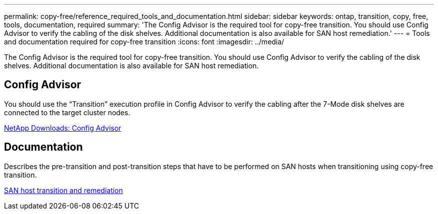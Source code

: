---
permalink: copy-free/reference_required_tools_and_documentation.html
sidebar: sidebar
keywords: ontap, transition, copy, free, tools, documentation, required
summary: 'The Config Advisor is the required tool for copy-free transition. You should use Config Advisor to verify the cabling of the disk shelves. Additional documentation is also available for SAN host remediation.'
---
= Tools and documentation required for copy-free transition
:icons: font
:imagesdir: ../media/

[.lead]
The Config Advisor is the required tool for copy-free transition. You should use Config Advisor to verify the cabling of the disk shelves. Additional documentation is also available for SAN host remediation.

== Config Advisor

You should use the "`Transition`" execution profile in Config Advisor to verify the cabling after the 7-Mode disk shelves are connected to the target cluster nodes.

https://mysupport.netapp.com/site/tools/tool-eula/activeiq-configadvisor[NetApp Downloads: Config Advisor]

== Documentation

Describes the pre-transition and post-transition steps that have to be performed on SAN hosts when transitioning using copy-free transition.

http://docs.netapp.com/ontap-9/topic/com.netapp.doc.dot-7mtt-sanspl/home.html[SAN host transition and remediation]
